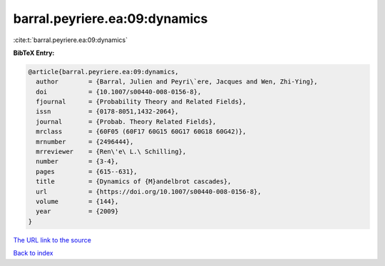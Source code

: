 barral.peyriere.ea:09:dynamics
==============================

:cite:t:`barral.peyriere.ea:09:dynamics`

**BibTeX Entry:**

.. code-block:: bibtex

   @article{barral.peyriere.ea:09:dynamics,
     author        = {Barral, Julien and Peyri\`ere, Jacques and Wen, Zhi-Ying},
     doi           = {10.1007/s00440-008-0156-8},
     fjournal      = {Probability Theory and Related Fields},
     issn          = {0178-8051,1432-2064},
     journal       = {Probab. Theory Related Fields},
     mrclass       = {60F05 (60F17 60G15 60G17 60G18 60G42)},
     mrnumber      = {2496444},
     mrreviewer    = {Ren\'e\ L.\ Schilling},
     number        = {3-4},
     pages         = {615--631},
     title         = {Dynamics of {M}andelbrot cascades},
     url           = {https://doi.org/10.1007/s00440-008-0156-8},
     volume        = {144},
     year          = {2009}
   }

`The URL link to the source <https://doi.org/10.1007/s00440-008-0156-8>`__


`Back to index <../By-Cite-Keys.html>`__
